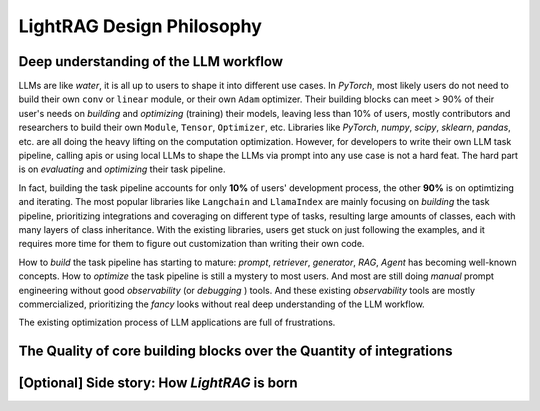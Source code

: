 LightRAG Design Philosophy
====================================

Deep understanding of the LLM workflow
---------------------------------------

LLMs are like `water`, it is all up to users to shape it into different use cases. In `PyTorch`, most likely users do not need to build their
own ``conv`` or ``linear`` module, or their own ``Adam`` optimizer. Their building blocks can meet > 90% of their user's needs on `building` and 
`optimizing` (training) their models, leaving less than 10% of users, mostly contributors and researchers to build their own ``Module``, ``Tensor``, 
``Optimizer``, etc. Libraries like `PyTorch`, `numpy`, `scipy`, `sklearn`, `pandas`, etc. are all doing the heavy lifting on the computation optimization.
However, for developers to write their own LLM task pipeline, calling apis or using local LLMs to shape the LLMs via prompt into any use case is not a hard feat.
The hard part is on `evaluating` and `optimizing` their task pipeline.

In fact, building the task pipeline accounts for only **10%** of users' development process, the other **90%** is on optimtizing and iterating.
The most popular libraries like ``Langchain`` and ``LlamaIndex`` are mainly focusing on `building` the task pipeline, prioritizing integrations and coveraging on different type of tasks, resulting large amounts of classes, each 
with many layers of class inheritance. With the existing libraries, users get stuck on just following the examples, and it requires more time for them to figure out customization than writing their 
own code.

How to `build` the task pipeline has starting to mature: `prompt`, `retriever`, `generator`, `RAG`, `Agent` has becoming well-known concepts.
How to `optimize` the task pipeline is still a mystery to most users. And most are still doing `manual` prompt engineering without good 
`observability` (or `debugging` ) tools. And these existing `observability` tools are mostly commercialized, prioritizing the `fancy` looks without
real deep understanding of the LLM workflow.

The existing optimization process of LLM applications are full of frustrations.

The Quality of core building blocks over the Quantity of integrations
-----------------------------------------------------------------------

.. However, for LLM applations, no library currently can provide 


.. Instead, they can use the built-in modules and optimizers. Similarly, in `LightRAG`, we provide a set of built-in modules and optimizers, and users can use them to build their own LLMs.
.. We aggressively focus on problem solving.

.. Building the task pipeline accounts for only **10%** of the development process, the other **90%** is on optimtizing and iterating,
.. via manual or auto prompting, along with hyperparmeter tuning and component optimization.


[Optional] Side story: How `LightRAG` is born
----------------------------------------------
